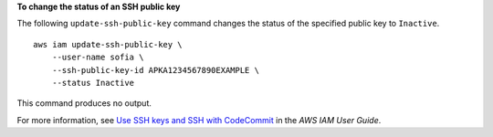 **To change the status of an SSH public key**

The following ``update-ssh-public-key`` command changes the status of the specified public key to ``Inactive``. ::

    aws iam update-ssh-public-key \
        --user-name sofia \
        --ssh-public-key-id APKA1234567890EXAMPLE \
        --status Inactive

This command produces no output.

For more information, see `Use SSH keys and SSH with CodeCommit <https://docs.aws.amazon.com/IAM/latest/UserGuide/id_credentials_ssh-keys.html#ssh-keys-code-commit>`__ in the *AWS IAM User Guide*.